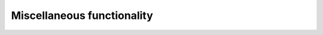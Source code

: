 .. _miscellaneous:

********************************************************************************
Miscellaneous functionality
********************************************************************************

.. contents::

.. file handling
.. communication with external software
.. external scripts

